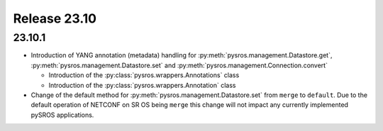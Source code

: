 Release 23.10
*************

23.10.1
#######

* Introduction of YANG annotation (metadata) handling for
  :py:meth:`pysros.management.Datastore.get`, :py:meth:`pysros.management.Datastore.set`
  and :py:meth:`pysros.management.Connection.convert`

  * Introduction of the :py:class:`pysros.wrappers.Annotations` class
  * Introduction of the :py:class:`pysros.wrappers.Annotation` class

* Change of the default method for :py:meth:`pysros.management.Datastore.set` from ``merge``
  to ``default``.  Due to the default operation of NETCONF on SR OS being ``merge`` this change
  will not impact any currently implemented pySROS applications.




